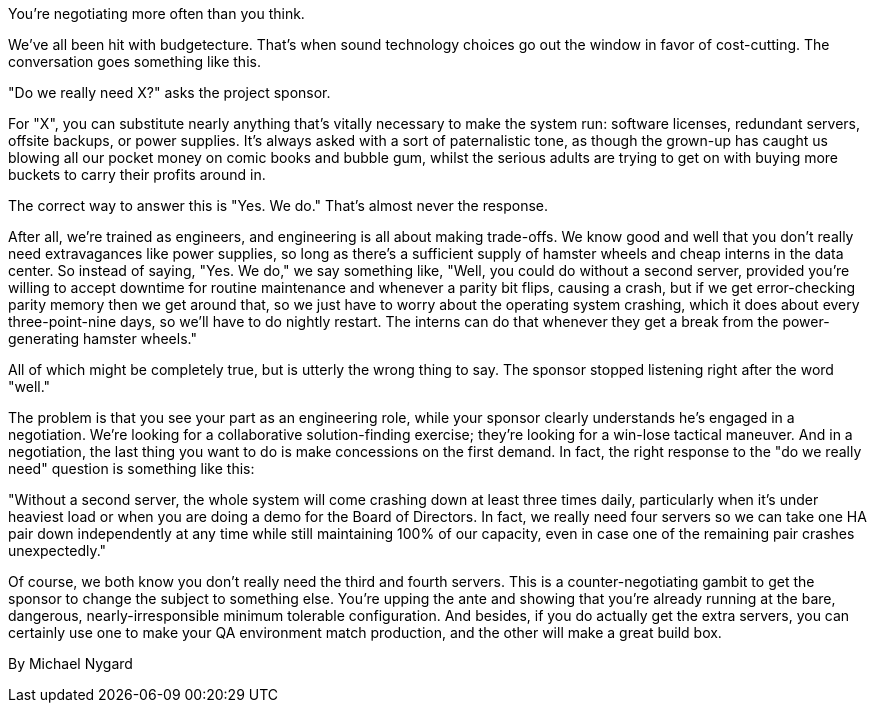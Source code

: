 ﻿You're negotiating more often than you think.

We've all been hit with budgetecture. That's when sound technology choices go out the window in favor of cost-cutting. The conversation goes something like this.

"Do we really need X?" asks the project sponsor.

For "X", you can substitute nearly anything that's vitally necessary to make the system run: software licenses, redundant servers, offsite backups, or power supplies. It's always asked with a sort of paternalistic tone, as though the grown-up has caught us blowing all our pocket money on comic books and bubble gum, whilst the serious adults are trying to get on with buying more buckets to carry their profits around in.

The correct way to answer this is "Yes. We do." That's almost never the response.

After all, we're trained as engineers, and engineering is all about making trade-offs. We know good and well that you don't really need extravagances like power supplies, so long as there's a sufficient supply of hamster wheels and cheap interns in the data center. So instead of saying, "Yes. We do," we say something like, "Well, you could do without a second server, provided you're willing to accept downtime for routine maintenance and whenever a parity bit flips, causing a crash, but if we get error-checking parity memory then we get around that, so we just have to worry about the operating system crashing, which it does about every three-point-nine days, so we'll have to do nightly restart. The interns can do that whenever they get a break from the power-generating hamster wheels."

All of which might be completely true, but is utterly the wrong thing to say. The sponsor stopped listening right after the word "well."

The problem is that you see your part as an engineering role, while your sponsor clearly understands he's engaged in a negotiation. We're looking for a collaborative solution-finding exercise; they're looking for a win-lose tactical maneuver. And in a negotiation, the last thing you want to do is make concessions on the first demand. In fact, the right response to the "do we really need" question is something like this:

"Without a second server, the whole system will come crashing down at least three times daily, particularly when it's under heaviest load or when you are doing a demo for the Board of Directors. In fact, we really need four servers so we can take one HA pair down independently at any time while still maintaining 100% of our capacity, even in case one of the remaining pair crashes unexpectedly."

Of course, we both know you don't really need the third and fourth servers. This is a counter-negotiating gambit to get the sponsor to change the subject to something else. You're upping the ante and showing that you're already running at the bare, dangerous, nearly-irresponsible minimum tolerable configuration. And besides, if you do actually get the extra servers, you can certainly use one to make your QA environment match production, and the other will make a great build box.


By Michael Nygard